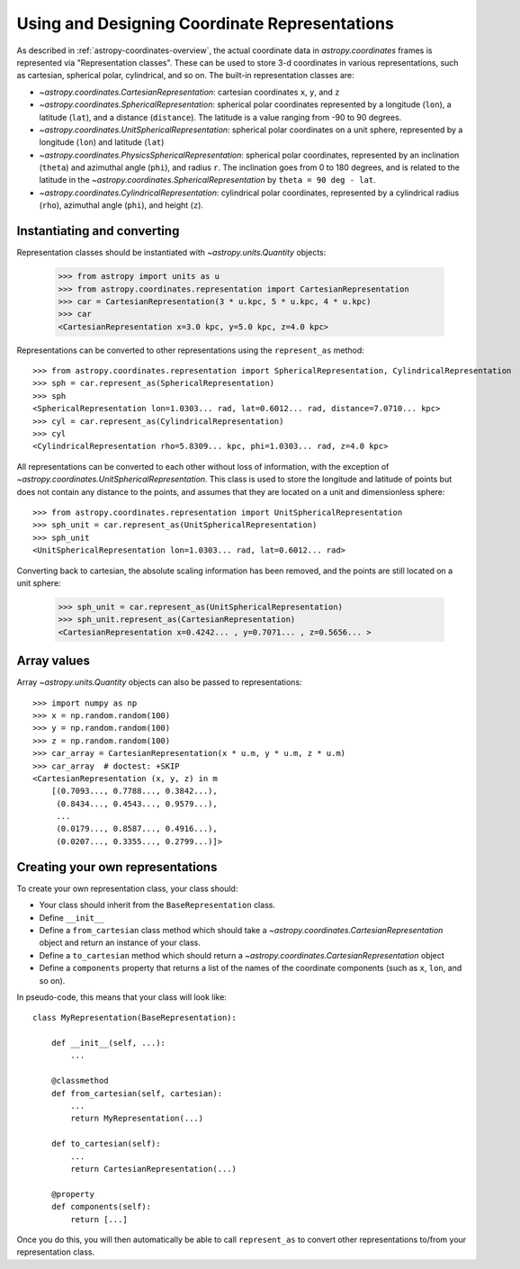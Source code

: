 .. _astropy-coordinates-representations:

Using and Designing Coordinate Representations
----------------------------------------------

As described in :ref:`astropy-coordinates-overview`, the actual coordinate
data in `astropy.coordinates` frames is represented via
"Representation classes". These can be used to store 3-d coordinates in
various representations, such as cartesian, spherical polar, cylindrical, and
so on. The built-in representation classes are:

* `~astropy.coordinates.CartesianRepresentation`: cartesian
  coordinates ``x``, ``y``, and ``z``
* `~astropy.coordinates.SphericalRepresentation`: spherical
  polar coordinates represented by a longitude (``lon``), a latitude
  (``lat``), and a distance (``distance``). The latitude is a value ranging
  from -90 to 90 degrees.
* `~astropy.coordinates.UnitSphericalRepresentation`:
  spherical polar coordinates on a unit sphere, represented by a longitude
  (``lon``) and latitude (``lat``)
* `~astropy.coordinates.PhysicsSphericalRepresentation`:
  spherical polar coordinates, represented by an inclination (``theta``) and
  azimuthal angle (``phi``), and radius ``r``. The inclination goes from 0 to
  180 degrees, and is related to the latitude in the
  `~astropy.coordinates.SphericalRepresentation` by
  ``theta = 90 deg - lat``.
* `~astropy.coordinates.CylindricalRepresentation`:
  cylindrical polar coordinates, represented by a cylindrical radius
  (``rho``), azimuthal angle (``phi``), and height (``z``).

Instantiating and converting
^^^^^^^^^^^^^^^^^^^^^^^^^^^^

Representation classes should be instantiated with `~astropy.units.Quantity`
objects:

    >>> from astropy import units as u
    >>> from astropy.coordinates.representation import CartesianRepresentation
    >>> car = CartesianRepresentation(3 * u.kpc, 5 * u.kpc, 4 * u.kpc)
    >>> car
    <CartesianRepresentation x=3.0 kpc, y=5.0 kpc, z=4.0 kpc>

Representations can be converted to other representations using the
``represent_as`` method::

    >>> from astropy.coordinates.representation import SphericalRepresentation, CylindricalRepresentation
    >>> sph = car.represent_as(SphericalRepresentation)
    >>> sph
    <SphericalRepresentation lon=1.0303... rad, lat=0.6012... rad, distance=7.0710... kpc>
    >>> cyl = car.represent_as(CylindricalRepresentation)
    >>> cyl
    <CylindricalRepresentation rho=5.8309... kpc, phi=1.0303... rad, z=4.0 kpc>

All representations can be converted to each other without loss of
information, with the exception of
`~astropy.coordinates.UnitSphericalRepresentation`. This class
is used to store the longitude and latitude of points but does not contain
any distance to the points, and assumes that they are located on a unit and
dimensionless sphere::

    >>> from astropy.coordinates.representation import UnitSphericalRepresentation
    >>> sph_unit = car.represent_as(UnitSphericalRepresentation)
    >>> sph_unit
    <UnitSphericalRepresentation lon=1.0303... rad, lat=0.6012... rad>

Converting back to cartesian, the absolute scaling information has been
removed, and the points are still located on a unit sphere:

    >>> sph_unit = car.represent_as(UnitSphericalRepresentation)
    >>> sph_unit.represent_as(CartesianRepresentation)
    <CartesianRepresentation x=0.4242... , y=0.7071... , z=0.5656... >

Array values
^^^^^^^^^^^^

Array `~astropy.units.Quantity` objects can also be passed to
representations::

  >>> import numpy as np
  >>> x = np.random.random(100)
  >>> y = np.random.random(100)
  >>> z = np.random.random(100)
  >>> car_array = CartesianRepresentation(x * u.m, y * u.m, z * u.m)
  >>> car_array  # doctest: +SKIP
  <CartesianRepresentation (x, y, z) in m
      [(0.7093..., 0.7788..., 0.3842...),
       (0.8434..., 0.4543..., 0.9579...),
       ...
       (0.0179..., 0.8587..., 0.4916...),
       (0.0207..., 0.3355..., 0.2799...)]>

Creating your own representations
^^^^^^^^^^^^^^^^^^^^^^^^^^^^^^^^^

To create your own representation class, your class should:

* Your class should inherit from the ``BaseRepresentation`` class.
* Define ``__init__``
* Define a ``from_cartesian`` class method which should take a
  `~astropy.coordinates.CartesianRepresentation` object and
  return an instance of your class.
* Define a ``to_cartesian`` method which should return a
  `~astropy.coordinates.CartesianRepresentation` object
* Define a ``components`` property that returns a list of the names of the
  coordinate components (such as ``x``, ``lon``, and so on).

In pseudo-code, this means that your class will look like::

    class MyRepresentation(BaseRepresentation):

        def __init__(self, ...):
            ...

        @classmethod
        def from_cartesian(self, cartesian):
            ...
            return MyRepresentation(...)

        def to_cartesian(self):
            ...
            return CartesianRepresentation(...)

        @property
        def components(self):
            return [...]

Once you do this, you will then automatically be able to call
``represent_as`` to convert other representations to/from your representation
class.

